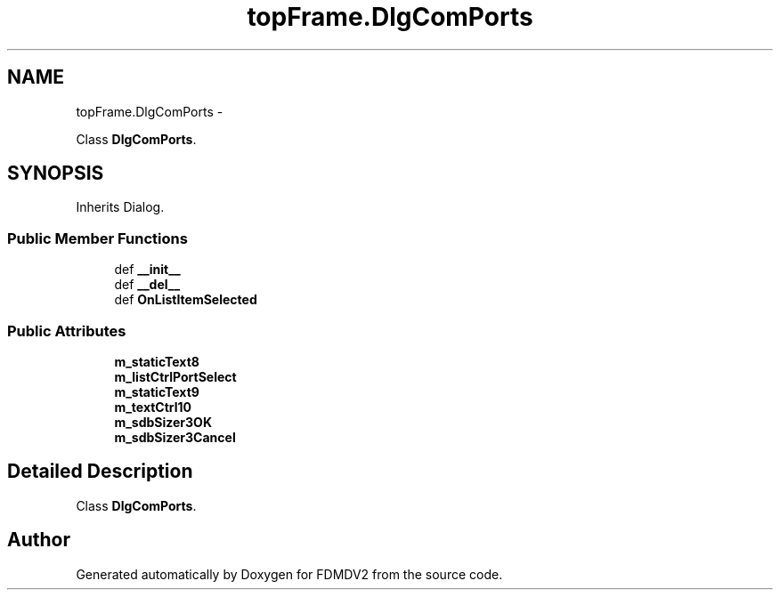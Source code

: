 .TH "topFrame.DlgComPorts" 3 "Mon Sep 10 2012" "Version 02.00.01" "FDMDV2" \" -*- nroff -*-
.ad l
.nh
.SH NAME
topFrame.DlgComPorts \- 
.PP
Class \fBDlgComPorts\fP\&.  

.SH SYNOPSIS
.br
.PP
.PP
Inherits Dialog\&.
.SS "Public Member Functions"

.in +1c
.ti -1c
.RI "def \fB__init__\fP"
.br
.ti -1c
.RI "def \fB__del__\fP"
.br
.ti -1c
.RI "def \fBOnListItemSelected\fP"
.br
.in -1c
.SS "Public Attributes"

.in +1c
.ti -1c
.RI "\fBm_staticText8\fP"
.br
.ti -1c
.RI "\fBm_listCtrlPortSelect\fP"
.br
.ti -1c
.RI "\fBm_staticText9\fP"
.br
.ti -1c
.RI "\fBm_textCtrl10\fP"
.br
.ti -1c
.RI "\fBm_sdbSizer3OK\fP"
.br
.ti -1c
.RI "\fBm_sdbSizer3Cancel\fP"
.br
.in -1c
.SH "Detailed Description"
.PP 
Class \fBDlgComPorts\fP\&. 

.SH "Author"
.PP 
Generated automatically by Doxygen for FDMDV2 from the source code\&.
